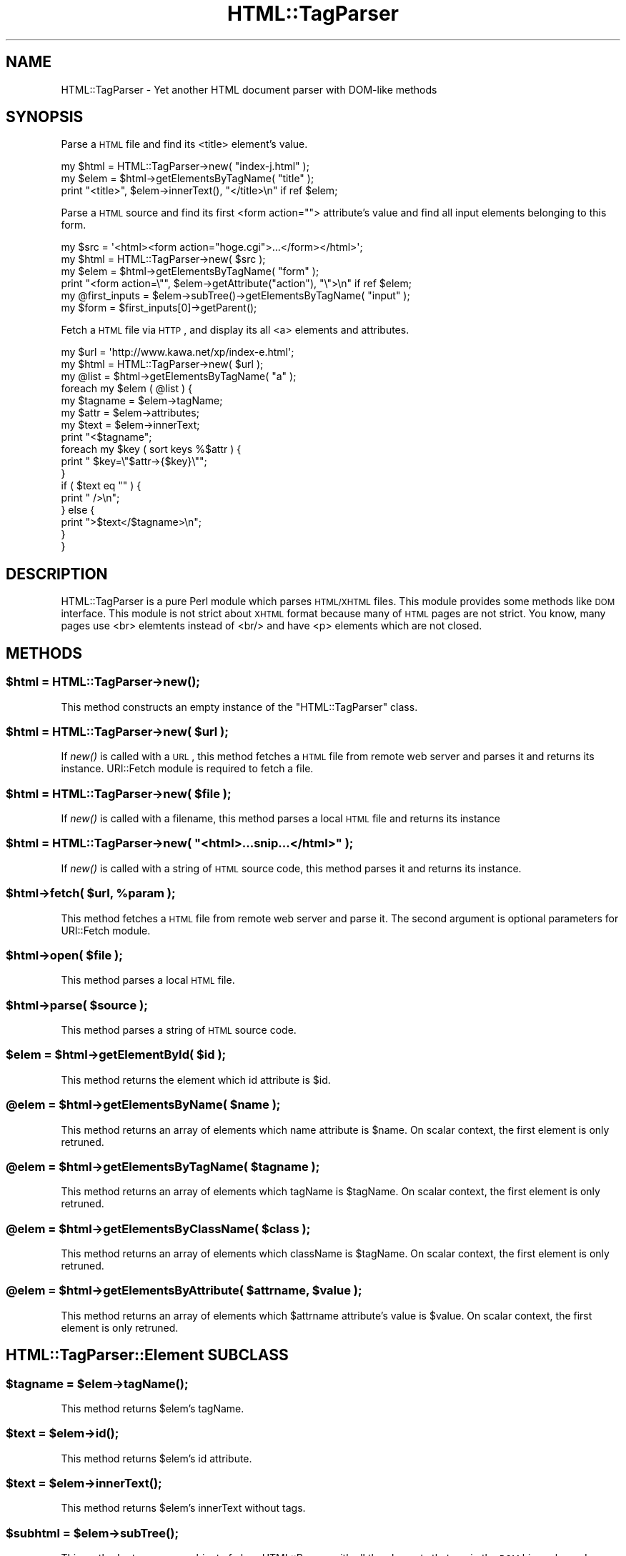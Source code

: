 .\" Automatically generated by Pod::Man 2.25 (Pod::Simple 3.16)
.\"
.\" Standard preamble:
.\" ========================================================================
.de Sp \" Vertical space (when we can't use .PP)
.if t .sp .5v
.if n .sp
..
.de Vb \" Begin verbatim text
.ft CW
.nf
.ne \\$1
..
.de Ve \" End verbatim text
.ft R
.fi
..
.\" Set up some character translations and predefined strings.  \*(-- will
.\" give an unbreakable dash, \*(PI will give pi, \*(L" will give a left
.\" double quote, and \*(R" will give a right double quote.  \*(C+ will
.\" give a nicer C++.  Capital omega is used to do unbreakable dashes and
.\" therefore won't be available.  \*(C` and \*(C' expand to `' in nroff,
.\" nothing in troff, for use with C<>.
.tr \(*W-
.ds C+ C\v'-.1v'\h'-1p'\s-2+\h'-1p'+\s0\v'.1v'\h'-1p'
.ie n \{\
.    ds -- \(*W-
.    ds PI pi
.    if (\n(.H=4u)&(1m=24u) .ds -- \(*W\h'-12u'\(*W\h'-12u'-\" diablo 10 pitch
.    if (\n(.H=4u)&(1m=20u) .ds -- \(*W\h'-12u'\(*W\h'-8u'-\"  diablo 12 pitch
.    ds L" ""
.    ds R" ""
.    ds C` ""
.    ds C' ""
'br\}
.el\{\
.    ds -- \|\(em\|
.    ds PI \(*p
.    ds L" ``
.    ds R" ''
'br\}
.\"
.\" Escape single quotes in literal strings from groff's Unicode transform.
.ie \n(.g .ds Aq \(aq
.el       .ds Aq '
.\"
.\" If the F register is turned on, we'll generate index entries on stderr for
.\" titles (.TH), headers (.SH), subsections (.SS), items (.Ip), and index
.\" entries marked with X<> in POD.  Of course, you'll have to process the
.\" output yourself in some meaningful fashion.
.ie \nF \{\
.    de IX
.    tm Index:\\$1\t\\n%\t"\\$2"
..
.    nr % 0
.    rr F
.\}
.el \{\
.    de IX
..
.\}
.\"
.\" Accent mark definitions (@(#)ms.acc 1.5 88/02/08 SMI; from UCB 4.2).
.\" Fear.  Run.  Save yourself.  No user-serviceable parts.
.    \" fudge factors for nroff and troff
.if n \{\
.    ds #H 0
.    ds #V .8m
.    ds #F .3m
.    ds #[ \f1
.    ds #] \fP
.\}
.if t \{\
.    ds #H ((1u-(\\\\n(.fu%2u))*.13m)
.    ds #V .6m
.    ds #F 0
.    ds #[ \&
.    ds #] \&
.\}
.    \" simple accents for nroff and troff
.if n \{\
.    ds ' \&
.    ds ` \&
.    ds ^ \&
.    ds , \&
.    ds ~ ~
.    ds /
.\}
.if t \{\
.    ds ' \\k:\h'-(\\n(.wu*8/10-\*(#H)'\'\h"|\\n:u"
.    ds ` \\k:\h'-(\\n(.wu*8/10-\*(#H)'\`\h'|\\n:u'
.    ds ^ \\k:\h'-(\\n(.wu*10/11-\*(#H)'^\h'|\\n:u'
.    ds , \\k:\h'-(\\n(.wu*8/10)',\h'|\\n:u'
.    ds ~ \\k:\h'-(\\n(.wu-\*(#H-.1m)'~\h'|\\n:u'
.    ds / \\k:\h'-(\\n(.wu*8/10-\*(#H)'\z\(sl\h'|\\n:u'
.\}
.    \" troff and (daisy-wheel) nroff accents
.ds : \\k:\h'-(\\n(.wu*8/10-\*(#H+.1m+\*(#F)'\v'-\*(#V'\z.\h'.2m+\*(#F'.\h'|\\n:u'\v'\*(#V'
.ds 8 \h'\*(#H'\(*b\h'-\*(#H'
.ds o \\k:\h'-(\\n(.wu+\w'\(de'u-\*(#H)/2u'\v'-.3n'\*(#[\z\(de\v'.3n'\h'|\\n:u'\*(#]
.ds d- \h'\*(#H'\(pd\h'-\w'~'u'\v'-.25m'\f2\(hy\fP\v'.25m'\h'-\*(#H'
.ds D- D\\k:\h'-\w'D'u'\v'-.11m'\z\(hy\v'.11m'\h'|\\n:u'
.ds th \*(#[\v'.3m'\s+1I\s-1\v'-.3m'\h'-(\w'I'u*2/3)'\s-1o\s+1\*(#]
.ds Th \*(#[\s+2I\s-2\h'-\w'I'u*3/5'\v'-.3m'o\v'.3m'\*(#]
.ds ae a\h'-(\w'a'u*4/10)'e
.ds Ae A\h'-(\w'A'u*4/10)'E
.    \" corrections for vroff
.if v .ds ~ \\k:\h'-(\\n(.wu*9/10-\*(#H)'\s-2\u~\d\s+2\h'|\\n:u'
.if v .ds ^ \\k:\h'-(\\n(.wu*10/11-\*(#H)'\v'-.4m'^\v'.4m'\h'|\\n:u'
.    \" for low resolution devices (crt and lpr)
.if \n(.H>23 .if \n(.V>19 \
\{\
.    ds : e
.    ds 8 ss
.    ds o a
.    ds d- d\h'-1'\(ga
.    ds D- D\h'-1'\(hy
.    ds th \o'bp'
.    ds Th \o'LP'
.    ds ae ae
.    ds Ae AE
.\}
.rm #[ #] #H #V #F C
.\" ========================================================================
.\"
.IX Title "HTML::TagParser 3pm"
.TH HTML::TagParser 3pm "2012-05-03" "perl v5.14.2" "User Contributed Perl Documentation"
.\" For nroff, turn off justification.  Always turn off hyphenation; it makes
.\" way too many mistakes in technical documents.
.if n .ad l
.nh
.SH "NAME"
HTML::TagParser \- Yet another HTML document parser with DOM\-like methods
.SH "SYNOPSIS"
.IX Header "SYNOPSIS"
Parse a \s-1HTML\s0 file and find its <title> element's value.
.PP
.Vb 3
\&    my $html = HTML::TagParser\->new( "index\-j.html" );
\&    my $elem = $html\->getElementsByTagName( "title" );
\&    print "<title>", $elem\->innerText(), "</title>\en" if ref $elem;
.Ve
.PP
Parse a \s-1HTML\s0 source and find its first <form action=""> attribute's value
and find all input elements belonging to this form.
.PP
.Vb 6
\&    my $src  = \*(Aq<html><form action="hoge.cgi">...</form></html>\*(Aq;
\&    my $html = HTML::TagParser\->new( $src );
\&    my $elem = $html\->getElementsByTagName( "form" );
\&    print "<form action=\e"", $elem\->getAttribute("action"), "\e">\en" if ref $elem;
\&    my @first_inputs = $elem\->subTree()\->getElementsByTagName( "input" );
\&    my $form = $first_inputs[0]\->getParent();
.Ve
.PP
Fetch a \s-1HTML\s0 file via \s-1HTTP\s0, and display its all <a> elements and attributes.
.PP
.Vb 10
\&    my $url  = \*(Aqhttp://www.kawa.net/xp/index\-e.html\*(Aq;
\&    my $html = HTML::TagParser\->new( $url );
\&    my @list = $html\->getElementsByTagName( "a" );
\&    foreach my $elem ( @list ) {
\&        my $tagname = $elem\->tagName;
\&        my $attr = $elem\->attributes;
\&        my $text = $elem\->innerText;
\&        print "<$tagname";
\&        foreach my $key ( sort keys %$attr ) {
\&            print " $key=\e"$attr\->{$key}\e"";
\&        }
\&        if ( $text eq "" ) {
\&            print " />\en";
\&        } else {
\&            print ">$text</$tagname>\en";
\&        }
\&    }
.Ve
.SH "DESCRIPTION"
.IX Header "DESCRIPTION"
HTML::TagParser is a pure Perl module which parses \s-1HTML/XHTML\s0 files.
This module provides some methods like \s-1DOM\s0 interface.
This module is not strict about \s-1XHTML\s0 format
because many of \s-1HTML\s0 pages are not strict.
You know, many pages use <br> elemtents instead of <br/>
and have <p> elements which are not closed.
.SH "METHODS"
.IX Header "METHODS"
.ie n .SS "$html = HTML::TagParser\->\fInew()\fP;"
.el .SS "\f(CW$html\fP = HTML::TagParser\->\fInew()\fP;"
.IX Subsection "$html = HTML::TagParser->new();"
This method constructs an empty instance of the \f(CW\*(C`HTML::TagParser\*(C'\fR class.
.ie n .SS "$html = HTML::TagParser\->new( $url );"
.el .SS "\f(CW$html\fP = HTML::TagParser\->new( \f(CW$url\fP );"
.IX Subsection "$html = HTML::TagParser->new( $url );"
If \fInew()\fR is called with a \s-1URL\s0,
this method fetches a \s-1HTML\s0 file from remote web server and parses it
and returns its instance.
URI::Fetch module is required to fetch a file.
.ie n .SS "$html = HTML::TagParser\->new( $file );"
.el .SS "\f(CW$html\fP = HTML::TagParser\->new( \f(CW$file\fP );"
.IX Subsection "$html = HTML::TagParser->new( $file );"
If \fInew()\fR is called with a filename,
this method parses a local \s-1HTML\s0 file and returns its instance
.ie n .SS "$html = HTML::TagParser\->new( ""<html>...snip...</html>"" );"
.el .SS "\f(CW$html\fP = HTML::TagParser\->new( ``<html>...snip...</html>'' );"
.IX Subsection "$html = HTML::TagParser->new( <html>...snip...</html> );"
If \fInew()\fR is called with a string of \s-1HTML\s0 source code,
this method parses it and returns its instance.
.ie n .SS "$html\->fetch( $url, %param );"
.el .SS "\f(CW$html\fP\->fetch( \f(CW$url\fP, \f(CW%param\fP );"
.IX Subsection "$html->fetch( $url, %param );"
This method fetches a \s-1HTML\s0 file from remote web server and parse it.
The second argument is optional parameters for URI::Fetch module.
.ie n .SS "$html\->open( $file );"
.el .SS "\f(CW$html\fP\->open( \f(CW$file\fP );"
.IX Subsection "$html->open( $file );"
This method parses a local \s-1HTML\s0 file.
.ie n .SS "$html\->parse( $source );"
.el .SS "\f(CW$html\fP\->parse( \f(CW$source\fP );"
.IX Subsection "$html->parse( $source );"
This method parses a string of \s-1HTML\s0 source code.
.ie n .SS "$elem = $html\->getElementById( $id );"
.el .SS "\f(CW$elem\fP = \f(CW$html\fP\->getElementById( \f(CW$id\fP );"
.IX Subsection "$elem = $html->getElementById( $id );"
This method returns the element which id attribute is \f(CW$id\fR.
.ie n .SS "@elem = $html\->getElementsByName( $name );"
.el .SS "\f(CW@elem\fP = \f(CW$html\fP\->getElementsByName( \f(CW$name\fP );"
.IX Subsection "@elem = $html->getElementsByName( $name );"
This method returns an array of elements which name attribute is \f(CW$name\fR.
On scalar context, the first element is only retruned.
.ie n .SS "@elem = $html\->getElementsByTagName( $tagname );"
.el .SS "\f(CW@elem\fP = \f(CW$html\fP\->getElementsByTagName( \f(CW$tagname\fP );"
.IX Subsection "@elem = $html->getElementsByTagName( $tagname );"
This method returns an array of elements which tagName is \f(CW$tagName\fR.
On scalar context, the first element is only retruned.
.ie n .SS "@elem = $html\->getElementsByClassName( $class );"
.el .SS "\f(CW@elem\fP = \f(CW$html\fP\->getElementsByClassName( \f(CW$class\fP );"
.IX Subsection "@elem = $html->getElementsByClassName( $class );"
This method returns an array of elements which className is \f(CW$tagName\fR.
On scalar context, the first element is only retruned.
.ie n .SS "@elem = $html\->getElementsByAttribute( $attrname, $value );"
.el .SS "\f(CW@elem\fP = \f(CW$html\fP\->getElementsByAttribute( \f(CW$attrname\fP, \f(CW$value\fP );"
.IX Subsection "@elem = $html->getElementsByAttribute( $attrname, $value );"
This method returns an array of elements which \f(CW$attrname\fR attribute's value is \f(CW$value\fR.
On scalar context, the first element is only retruned.
.SH "HTML::TagParser::Element SUBCLASS"
.IX Header "HTML::TagParser::Element SUBCLASS"
.ie n .SS "$tagname = $elem\->\fItagName()\fP;"
.el .SS "\f(CW$tagname\fP = \f(CW$elem\fP\->\fItagName()\fP;"
.IX Subsection "$tagname = $elem->tagName();"
This method returns \f(CW$elem\fR's tagName.
.ie n .SS "$text = $elem\->\fIid()\fP;"
.el .SS "\f(CW$text\fP = \f(CW$elem\fP\->\fIid()\fP;"
.IX Subsection "$text = $elem->id();"
This method returns \f(CW$elem\fR's id attribute.
.ie n .SS "$text = $elem\->\fIinnerText()\fP;"
.el .SS "\f(CW$text\fP = \f(CW$elem\fP\->\fIinnerText()\fP;"
.IX Subsection "$text = $elem->innerText();"
This method returns \f(CW$elem\fR's innerText without tags.
.ie n .SS "$subhtml = $elem\->\fIsubTree()\fP;"
.el .SS "\f(CW$subhtml\fP = \f(CW$elem\fP\->\fIsubTree()\fP;"
.IX Subsection "$subhtml = $elem->subTree();"
This method returns a new object of class HTML::Parser,
with all the elements that are in the \s-1DOM\s0 hierarchy under \f(CW$elem\fR.
.ie n .SS "$elem = $elem\->\fInextSibling()\fP;"
.el .SS "\f(CW$elem\fP = \f(CW$elem\fP\->\fInextSibling()\fP;"
.IX Subsection "$elem = $elem->nextSibling();"
This method returns the next sibling within the same parent.
It returns undef when called on a closing tag or on the lastChild node
of a parentNode.
.ie n .SS "$elem = $elem\->\fIpreviousSibling()\fP;"
.el .SS "\f(CW$elem\fP = \f(CW$elem\fP\->\fIpreviousSibling()\fP;"
.IX Subsection "$elem = $elem->previousSibling();"
This method returns the previous sibling within the same parent.
It returns undef when called on the firstChild node of a parentNode.
.ie n .SS "$child_elem = $elem\->\fIfirstChild()\fP;"
.el .SS "\f(CW$child_elem\fP = \f(CW$elem\fP\->\fIfirstChild()\fP;"
.IX Subsection "$child_elem = $elem->firstChild();"
This method returns the first child node of \f(CW$elem\fR.
It returns undef when called on a closing tag element or on a
non-container or empty container element.
.ie n .SS "$child_elems = $elem\->\fIchildNodes()\fP;"
.el .SS "\f(CW$child_elems\fP = \f(CW$elem\fP\->\fIchildNodes()\fP;"
.IX Subsection "$child_elems = $elem->childNodes();"
This method creates an array of all child nodes of \f(CW$elem\fR and returns the array by reference.
It returns an empty array-ref [] whenever \fIfirstChild()\fR would return undef.
.ie n .SS "$child_elem = $elem\->\fIlastChild()\fP;"
.el .SS "\f(CW$child_elem\fP = \f(CW$elem\fP\->\fIlastChild()\fP;"
.IX Subsection "$child_elem = $elem->lastChild();"
This method returns the last child node of \f(CW$elem\fR.
It returns undef whenever \fIfirstChild()\fR would return undef.
.ie n .SS "$parent = $elem\->\fIparentNode()\fP;"
.el .SS "\f(CW$parent\fP = \f(CW$elem\fP\->\fIparentNode()\fP;"
.IX Subsection "$parent = $elem->parentNode();"
This method returns the parent node of \f(CW$elem\fR.
It returns undef when called on root nodes.
.ie n .SS "$attr = $elem\->\fIattributes()\fP;"
.el .SS "\f(CW$attr\fP = \f(CW$elem\fP\->\fIattributes()\fP;"
.IX Subsection "$attr = $elem->attributes();"
This method returns a hash of \f(CW$elem\fR's all attributes.
.ie n .SS "$value = $elem\->getAttribute( $key );"
.el .SS "\f(CW$value\fP = \f(CW$elem\fP\->getAttribute( \f(CW$key\fP );"
.IX Subsection "$value = $elem->getAttribute( $key );"
This method returns the value of \f(CW$elem\fR's attributes which name is \f(CW$key\fR.
.SH "BUGS"
.IX Header "BUGS"
The HTML-Parser is simple. Methods innerText and subTree may be
fooled by nested tags or embedded javascript code.
.PP
The methods with 'Sibling', 'child' or 'Child' in their names do not cache their results.
The most expensive ones are \fIlastChild()\fR and \fIpreviousSibling()\fR.
\&\fIparentNode()\fR is also expensive, but only once. It does caching.
.PP
The \s-1DOM\s0 tree is read-only, as this is just a parser.
.SH "INTERNATIONALIZATION"
.IX Header "INTERNATIONALIZATION"
This module natively understands the character encoding used in document
by parsing its meta element.
.PP
.Vb 1
\&    <meta http\-equiv="Content\-Type" content="text/html; charset=Shift_JIS">
.Ve
.PP
The parsed document's encoding is converted
as this class's fixed internal encoding \*(L"\s-1UTF\-8\s0\*(R".
.SH "AUTHORS AND CONTRIBUTORS"
.IX Header "AUTHORS AND CONTRIBUTORS"
.Vb 4
\&    drry [drry]
\&    Juergen Weigert [jnw]
\&    Yusuke Kawasaki [kawasaki] [kawanet]
\&    Tim Wilde [twilde]
.Ve
.SH "COPYRIGHT AND LICENSE"
.IX Header "COPYRIGHT AND LICENSE"
The following copyright notice applies to all the files provided in this
distribution, including binary files, unless explicitly noted otherwise.
.PP
Copyright 2006\-2012 Yusuke Kawasaki
.PP
This program is free software; you can redistribute it and/or
modify it under the same terms as Perl itself.
